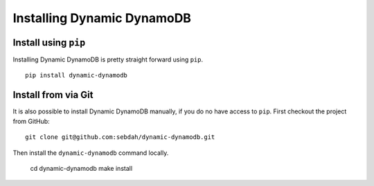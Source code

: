 Installing Dynamic DynamoDB
===========================

Install using ``pip``
---------------------

Installing Dynamic DynamoDB is pretty straight forward using ``pip``.
::

    pip install dynamic-dynamodb


Install from via Git
--------------------

It is also possible to install Dynamic DynamoDB manually, if you do no have access to ``pip``. First checkout the project from GitHub:
::

    git clone git@github.com:sebdah/dynamic-dynamodb.git

Then install the ``dynamic-dynamodb`` command locally.

    cd dynamic-dynamodb
    make install
